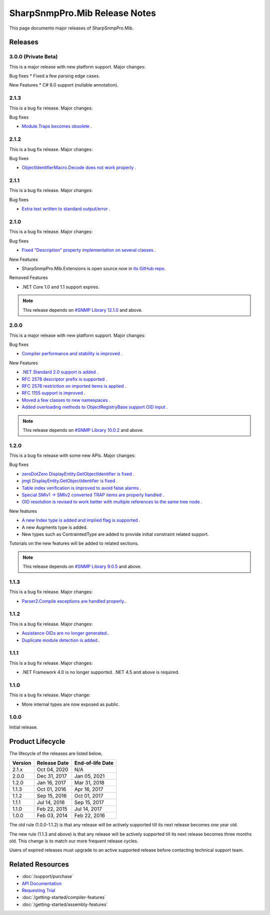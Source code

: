 SharpSnmpPro.Mib Release Notes
==============================

This page documents major releases of SharpSnmpPro.Mib.

Releases
--------

3.0.0 (Private Beta)
^^^^^^^^^^^^^^^^^^^^
This is a major release with new platform support. Major changes:

Bug fixes
* Fixed a few parsing edge cases.

New Features
* C# 8.0 support (nullable annotation).

2.1.3
^^^^^
This is a bug fix release. Major changes:

Bug fixes

* `Module.Traps becomes obsolete <https://github.com/lextudio/sharpsnmppro-samples/issues/20>`_ .

2.1.2
^^^^^
This is a bug fix release. Major changes:

Bug fixes

* `ObjectIdentifierMacro.Decode does not work properly <https://github.com/lextudio/sharpsnmppro-samples/issues/19>`_ .

2.1.1
^^^^^
This is a bug fix release. Major changes:

Bug fixes

* `Extra text written to standard output/error <https://github.com/lextudio/sharpsnmppro-samples/issues/18>`_ .

2.1.0
^^^^^
This is a bug fix release. Major changes:

Bug fixes

* `Fixed "Description" property implementation on several classes <https://github.com/lextudio/sharpsnmppro-samples/issues/17>`_ .

New Features

* SharpSnmpPro.Mib.Extensions is open source now in
  `its GitHub repo <https://github.com/lextudio/sharpsnmppro.mib.extensions>`_.

Removed Features

* .NET Core 1.0 and 1.1 support expires.

.. note:: This release depends on `#SNMP Library 12.1.0 <https://github.com/lextudio/sharpsnmplib/releases/tag/12.1.0>`_ and above.

2.0.0
^^^^^
This is a major release with new platform support. Major changes:

Bug fixes

* `Compiler performance and stability is improved <https://github.com/lextudio/sharpsnmppro-samples/issues/15>`_ .

New Features

* `.NET Standard 2.0 support is added <https://github.com/lextudio/sharpsnmppro-samples/issues/10>`_ .
* `RFC 2578 descriptor prefix is supported <https://github.com/lextudio/sharpsnmppro-samples/issues/11>`_ .
* `RFC 2578 restriction on imported items is applied <https://github.com/lextudio/sharpsnmppro-samples/issues/12>`_ .
* `RFC 1155 support is improved <https://github.com/lextudio/sharpsnmppro-samples/issues/13>`_ .
* `Moved a few classes to new namespaces <https://github.com/lextudio/sharpsnmppro-samples/issues/14>`_ .
* `Added overloading methods to ObjectRegistryBase support OID input <https://github.com/lextudio/sharpsnmppro-samples/issues/16>`_ .

.. note:: This release depends on `#SNMP Library 10.0.2 <https://github.com/lextudio/sharpsnmplib/releases/tag/10.0.2>`_ and above.

1.2.0
^^^^^
This is a bug fix release with some new APIs. Major changes:

Bug fixes

* `zeroDotZero DisplayEntity.GetObjectIdentifier is fixed <https://github.com/lextudio/sharpsnmppro-samples/issues/5>`_ .
* `jmgt DisplayEntity.GetObjectIdentifier is fixed <https://github.com/lextudio/sharpsnmppro-samples/issues/6>`_ .
* `Table index verification is improved to avoid false alarms <https://github.com/lextudio/sharpsnmppro-samples/issues/7>`_ .
* `Special SMIv1 -> SMIv2 converted TRAP items are properly handled <https://github.com/lextudio/sharpsnmppro-samples/issues/8>`_ .
* `OID resolution is revised to work better with multiple references to the same tree node <https://github.com/lextudio/sharpsnmppro-samples/issues/9>`_ .

New features

* `A new Index type is added and implied flag is supported <https://github.com/lextudio/sharpsnmppro-samples/issues/2>`_ .
* A new Augments type is added.
* New types such as ContraintedType are added to provide initial constraint
  related support.

Tutorials on the new features will be added to related sections.

.. note:: This release depends on `#SNMP Library 9.0.5 <https://github.com/lextudio/sharpsnmplib/releases/tag/9.0.5>`_ and above.

1.1.3
^^^^^
This is a bug fix release. Major changes:

* `Parser2.Compile exceptions are handled properly. <https://github.com/lextudio/sharpsnmppro-samples/issues/4>`_.

1.1.2
^^^^^
This is a bug fix release. Major changes:

* `Assistance OIDs are no longer generated. <https://github.com/lextudio/sharpsnmppro-samples/issues/1>`_.
* `Duplicate module detection is added. <https://github.com/lextudio/sharpsnmppro-samples/issues/3>`_.

1.1.1
^^^^^
This is a bug fix release. Major changes:

* .NET Framework 4.0 is no longer supported. .NET 4.5 and above is required.

1.1.0
^^^^^
This is a bug fix release. Major change:

* More internal types are now exposed as public.

1.0.0
^^^^^
Initial release.

Product Lifecycle
-----------------
The lifecycle of the releases are listed below,

======= ================= ================
Version Release Date      End-of-life Date
======= ================= ================
2.1.x   Oct 04, 2020      N/A
2.0.0   Dec 31, 2017      Jan 05, 2021
1.2.0   Jan 16, 2017      Mar 31, 2018
1.1.3   Oct 01, 2016      Apr 16, 2017
1.1.2   Sep 15, 2016      Oct 01, 2017
1.1.1   Jul 14, 2016      Sep 15, 2017
1.1.0   Feb 22, 2015      Jul 14, 2017
1.0.0   Feb 03, 2014      Feb 22, 2016
======= ================= ================

The old rule (1.0.0-1.1.2) is that any release will be actively supported till
its next release becomes one year old.

The new rule (1.1.3 and above) is that any release will be actively supported
till its next release becomes three months old. This change is to match our
more frequent release cycles.

Users of expired releases must upgrade to an active supported release before
contacting technical support team.

Related Resources
-----------------

- :doc:`/support/purchase`
- `API Documentation <https://help.sharpsnmp.com>`_
- `Requesting Trial <https://www.sharpsnmp.com/#contact-us>`_
- :doc:`/getting-started/compiler-features`
- :doc:`/getting-started/assembly-features`

